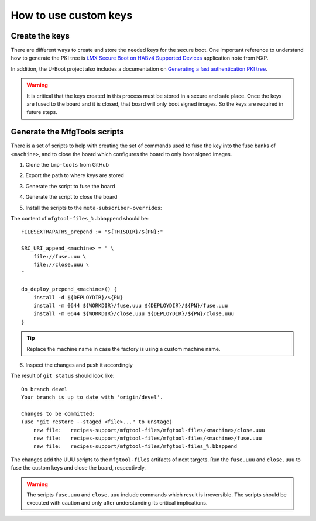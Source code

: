 
How to use custom keys
----------------------

Create the keys
^^^^^^^^^^^^^^^

There are different ways to create and store the needed keys for the secure
boot. One important reference to understand how to generate the PKI tree is
`i.MX Secure Boot on HABv4 Supported Devices`_ application note from NXP.

In addition, the U-Boot project also includes a documentation on `Generating a
fast authentication PKI tree`_.

.. warning:: It is critical that the keys created in this process must be stored
  in a secure and safe place. Once the keys are fused to the board and it is
  closed, that board will only boot signed images. So the keys are required in
  future steps.

Generate the MfgTools scripts
^^^^^^^^^^^^^^^^^^^^^^^^^^^^^

There is a set of scripts to help with creating the set of commands used to fuse
the key into the fuse banks of ``<machine>``, and to close the board which
configures the board to only boot signed images.

1. Clone the ``lmp-tools`` from GitHub

.. prompt:: bash host:~$

      git clone git://github.com/foundriesio/lmp-tools.git

2. Export the path to where keys are stored

.. prompt:: bash host:~$

    export KEY_FILE=/path-to-key-files/<efusefile>

3. Generate the script to fuse the board

.. prompt:: bash host:~$

      ./lmp-tools/security/<soc>/gen_fuse.sh -s $KEY_FILE -d ./fuse.uuu

4. Generate the script to close the board

.. prompt:: bash host:~$

      ./lmp-tools/security/<soc>/gen_close.sh -s $KEY_FILE -d ./close.uuu

5. Install the scripts to the ``meta-subscriber-overrides``:

.. prompt:: bash host:~$

      mkdir -p <factory>/meta-subscriber-overrides/recipes-support/mfgtool-files/mfgtool-files/<machine>
      cp fuse.uuu <factory>/meta-subscriber-overrides/recipes-support/mfgtool-files/mfgtool-files/<machine>
      cp close.uuu <factory>/meta-subscriber-overrides/recipes-support/mfgtool-files/mfgtool-files/<machine>
      cat <factory>/meta-subscriber-overrides/recipes-support/mfgtool-files/mfgtool-files_%.bbappend

The content of ``mfgtool-files_%.bbappend`` should be::

    FILESEXTRAPATHS_prepend := "${THISDIR}/${PN}:"

    SRC_URI_append_<machine> = " \
        file://fuse.uuu \
        file://close.uuu \
    "

    do_deploy_prepend_<machine>() {
        install -d ${DEPLOYDIR}/${PN}
        install -m 0644 ${WORKDIR}/fuse.uuu ${DEPLOYDIR}/${PN}/fuse.uuu
        install -m 0644 ${WORKDIR}/close.uuu ${DEPLOYDIR}/${PN}/close.uuu
    }

.. tip:: Replace the machine name in case the factory is using a custom machine name.

6. Inspect the changes and push it accordingly

.. prompt:: bash host:~$

      git status

The result of ``git status`` should look like::

      On branch devel
      Your branch is up to date with 'origin/devel'.

      Changes to be committed:
      (use "git restore --staged <file>..." to unstage)
          new file:   recipes-support/mfgtool-files/mfgtool-files/<machine>/close.uuu
          new file:   recipes-support/mfgtool-files/mfgtool-files/<machine>/fuse.uuu
          new file:   recipes-support/mfgtool-files/mfgtool-files_%.bbappend

The changes add the UUU scripts to the ``mfgtool-files`` artifacts of next
targets. Run the ``fuse.uuu`` and ``close.uuu`` to fuse the custom keys and
close the board, respectively.

.. warning:: The scripts ``fuse.uuu`` and ``close.uuu`` include commands which
  result is irreversible. The  scripts should be executed with caution and only
  after understanding its critical implications.

.. _i.MX Secure Boot on HABv4 Supported Devices: https://www.nxp.com/webapp/Download?colCode=AN4581&location=null
.. _Generating a fast authentication PKI tree: https://source.codeaurora.org/external/imx/uboot-imx/tree/doc/imx/habv4/introduction_habv4.txt?h=imx_v2020.04_5.4.70_2.3.0#n191
